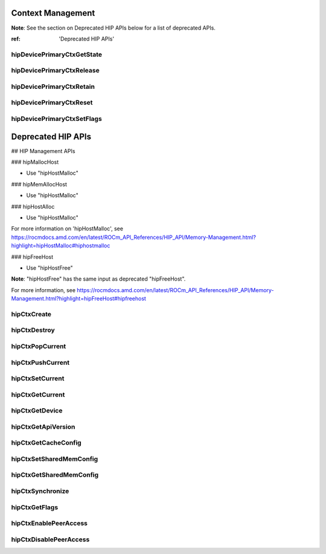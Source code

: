 .. _Context-Management:

Context Management
====================

**Note**: See the section on Deprecated HIP APIs below for a list of deprecated APIs.

:ref: 'Deprecated HIP APIs'


hipDevicePrimaryCtxGetState 
-----------------------------
.. doxygenfunction:: hipDevicePrimaryCtxGetState 

hipDevicePrimaryCtxRelease
----------------------------
.. doxygenfunction:: hipDevicePrimaryCtxRelease

hipDevicePrimaryCtxRetain
--------------------------
.. doxygenfunction:: hipDevicePrimaryCtxRetain

hipDevicePrimaryCtxReset
---------------------------
.. doxygenfunction:: hipDevicePrimaryCtxReset 

hipDevicePrimaryCtxSetFlags 
----------------------------
.. doxygenfunction:: hipDevicePrimaryCtxSetFlags 



Deprecated HIP APIs
========================

## HIP Management APIs

### hipMallocHost

* Use "hipHostMalloc" 

### hipMemAllocHost

* Use "hipHostMalloc" 

### hipHostAlloc

* Use "hipHostMalloc" 

For more information on 'hipHostMalloc', see 
https://rocmdocs.amd.com/en/latest/ROCm_API_References/HIP_API/Memory-Management.html?highlight=hipHostMalloc#hiphostmalloc


### hipFreeHost

* Use "hipHostFree" 

**Note**: "hipHostFree" has the same input as deprecated "hipFreeHost".

For more information, see
https://rocmdocs.amd.com/en/latest/ROCm_API_References/HIP_API/Memory-Management.html?highlight=hipFreeHost#hipfreehost


hipCtxCreate
----------------
.. doxygenfunction::  hipCtxCreate

hipCtxDestroy
----------------
.. doxygenfunction:: hipCtxDestroy

hipCtxPopCurrent
----------------
.. doxygenfunction:: hipCtxPopCurrent

hipCtxPushCurrent 
------------------
.. doxygenfunction:: hipCtxPushCurrent  

hipCtxSetCurrent 
----------------
.. doxygenfunction:: hipCtxSetCurrent 

hipCtxGetCurrent 
----------------
.. doxygenfunction:: hipCtxGetCurrent 

hipCtxGetDevice 
----------------
.. doxygenfunction:: hipCtxGetDevice 

hipCtxGetApiVersion 
--------------------
.. doxygenfunction:: hipCtxGetApiVersion  

hipCtxGetCacheConfig 
----------------------
.. doxygenfunction:: hipCtxGetCacheConfig 

hipCtxSetSharedMemConfig
--------------------------
.. doxygenfunction:: hipCtxSetSharedMemConfig

hipCtxGetSharedMemConfig
--------------------------
.. doxygenfunction:: hipCtxGetSharedMemConfig

hipCtxSynchronize 
------------------
.. doxygenfunction:: hipCtxSynchronize 

hipCtxGetFlags 
----------------
.. doxygenfunction:: hipCtxGetFlags 

hipCtxEnablePeerAccess 
------------------------
.. doxygenfunction:: hipCtxEnablePeerAccess 

hipCtxDisablePeerAccess  
------------------------
.. doxygenfunction:: hipCtxDisablePeerAccess 
























